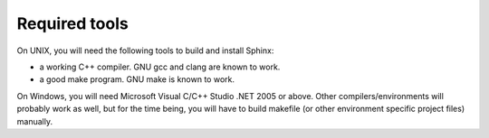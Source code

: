 Required tools
~~~~~~~~~~~~~~

On UNIX, you will need the following tools to build and install Sphinx:

-  a working C++ compiler. GNU gcc and clang are known to work.

-  a good make program. GNU make is known to work.

On Windows, you will need Microsoft Visual C/C++ Studio .NET 2005 or
above. Other compilers/environments will probably work as well, but for
the time being, you will have to build makefile (or other environment
specific project files) manually.
